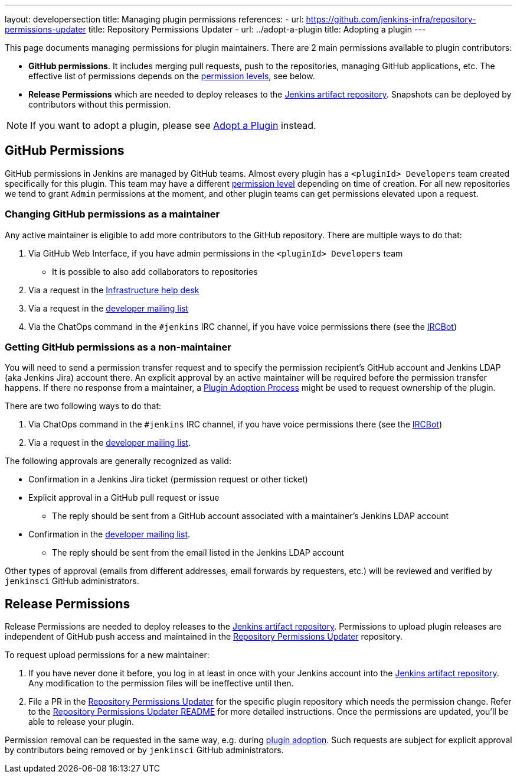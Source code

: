 ---
layout: developersection
title: Managing plugin permissions
references:
- url: https://github.com/jenkins-infra/repository-permissions-updater
  title: Repository Permissions Updater
- url: ../adopt-a-plugin
  title: Adopting a plugin
---

This page documents managing permissions for plugin maintainers.
There are 2 main permissions available to plugin contributors:

* **GitHub permissions**. 
  It includes merging pull requests, push to the repositories, managing GitHub applications, etc.
  The effective list of permissions depends on the link:https://help.github.com/en/github/setting-up-and-managing-organizations-and-teams/repository-permission-levels-for-an-organization[permission levels], see below.
* **Release Permissions** which are needed to deploy releases to the link:/doc/developer/publishing/artifact-repository/[Jenkins artifact repository].
  Snapshots can be deployed by contributors without this permission.

NOTE: If you want to adopt a plugin, please see link:../adopt-a-plugin[Adopt a Plugin] instead.

== GitHub Permissions

GitHub permissions in Jenkins are managed by GitHub teams.
Almost every plugin has a `<pluginId> Developers` team created specifically for this plugin.
This team may have a different link:https://help.github.com/en/github/setting-up-and-managing-organizations-and-teams/repository-permission-levels-for-an-organization[permission level] depending on time of creation.
For all new repositories we tend to grant `Admin` permissions at the moment, and other plugin teams can get permissions elevated upon a request.

=== Changing GitHub permissions as a maintainer

Any active maintainer is eligible to add more contributors to the GitHub repository.
There are multiple ways to do that:

. Via GitHub Web Interface, if you have admin permissions in the `<pluginId> Developers` team
** It is possible to also add collaborators to repositories
. Via a request in the link:https://github.com/jenkins-infra/helpdesk/issues/new?labels=triage,github-permissions&template=3-github-permissions.yml[Infrastructure help desk]
. Via a request in the link:/mailing-lists[developer mailing list]
. Via the ChatOps command in the `#jenkins` IRC channel, if you have voice permissions there (see the link:/projects/infrastructure/ircbot/[IRCBot])

=== Getting GitHub permissions as a non-maintainer

You will need to send a permission transfer request and to specify the permission recipient's GitHub account and Jenkins LDAP (aka Jenkins Jira) account there.
An explicit approval by an active maintainer will be required before the permission transfer happens.
If there no response from a maintainer, a link:../adopt-a-plugin[Plugin Adoption Process] might be used to request ownership of the plugin.

There are two following ways to do that:

. Via ChatOps command in the `#jenkins` IRC channel, if you have voice permissions there (see the link:/projects/infrastructure/ircbot/[IRCBot])
. Via a request in the link:/mailing-lists[developer mailing list].

The following approvals are generally recognized as valid:

* Confirmation in a Jenkins Jira ticket (permission request or other ticket)
* Explicit approval in a GitHub pull request or issue
** The reply should be sent from a GitHub account associated with a maintainer's Jenkins LDAP account
* Confirmation in the link:https://groups.google.com/g/jenkinsci-dev[developer mailing list].
** The reply should be sent from the email listed in the Jenkins LDAP account

Other types of approval (emails from different addresses, email forwards by requesters, etc.) will be reviewed and verified by `jenkinsci` GitHub administrators.

== Release Permissions

Release Permissions are needed to deploy releases to the link:/doc/developer/publishing/artifact-repository/[Jenkins artifact repository].
Permissions to upload plugin releases are independent of GitHub push access and maintained in the link:https://github.com/jenkins-infra/repository-permissions-updater[Repository Permissions Updater] repository.

To request upload permissions for a new maintainer:

. If you have never done it before, 
  you log in at least in once with your Jenkins account into the link:https://repo.jenkins-ci.org/webapp/#/home[Jenkins artifact repository].
  Any modification to the permission files will be ineffective until then.
. File a PR in the link:https://github.com/jenkins-infra/repository-permissions-updater[Repository Permissions Updater] for the specific plugin repository which needs the permission change.
  Refer to the link:https://github.com/jenkins-infra/repository-permissions-updater/blob/master/README.md[Repository Permissions Updater README] for more detailed instructions. 
  Once the permissions are updated, you'll be able to release your plugin.

//TODO(oleg-nenashev): Add CoC violations and so on?

Permission removal can be requested in the same way, e.g. during link:../adopt-a-plugin[plugin adoption].
Such requests are subject for explicit approval by contributors being removed or by `jenkinsci` GitHub administrators.
